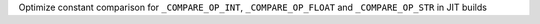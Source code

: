 Optimize constant comparison for ``_COMPARE_OP_INT``, ``_COMPARE_OP_FLOAT`` and ``_COMPARE_OP_STR`` in JIT builds

